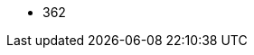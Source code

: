 // The version ranges supported by Trino-Operator
// This is a separate file, since it is used by both the direct Trino documentation, and the overarching
// Stackable Platform documentation.

- 362
